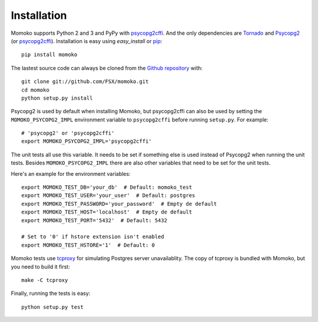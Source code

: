 .. _installation:

Installation
============

Momoko supports Python 2 and 3 and PyPy with psycopg2cffi_.
And the only dependencies are Tornado_ and Psycopg2_ (or psycopg2cffi_).
Installation is easy using *easy_install* or pip_::

    pip install momoko

The lastest source code can always be cloned from the `Github repository`_ with::

    git clone git://github.com/FSX/momoko.git
    cd momoko
    python setup.py install

Psycopg2 is used by default when installing Momoko, but psycopg2cffi
can also be used by setting the ``MOMOKO_PSYCOPG2_IMPL`` environment variable to
``psycopg2cffi`` before running ``setup.py``. For example::

    # 'psycopg2' or 'psycopg2cffi'
    export MOMOKO_PSYCOPG2_IMPL='psycopg2cffi'

The unit tests all use this variable. It needs to be set if something else is used
instead of Psycopg2 when running the unit tests. Besides ``MOMOKO_PSYCOPG2_IMPL``
there are also other variables that need to be set for the unit tests.

Here's an example for the environment variables::

    export MOMOKO_TEST_DB='your_db'  # Default: momoko_test
    export MOMOKO_TEST_USER='your_user'  # Default: postgres
    export MOMOKO_TEST_PASSWORD='your_password'  # Empty de default
    export MOMOKO_TEST_HOST='localhost'  # Empty de default
    export MOMOKO_TEST_PORT='5432'  # Default: 5432

    # Set to '0' if hstore extension isn't enabled
    export MOMOKO_TEST_HSTORE='1'  # Default: 0

Momoko tests use tcproxy_ for simulating Postgres server unavailablity. The copy
of tcproxy is bundled with Momoko, but you need to build it first::

    make -C tcproxy

Finally, running the tests is easy::

   python setup.py test


.. _tcproxy: https://github.com/dccmx/tcproxy
.. _psycopg2cffi: http://pypi.python.org/pypi/psycopg2cffi
.. _Tornado: http://www.tornadoweb.org/
.. _Psycopg2: http://initd.org/psycopg/
.. _pip: http://www.pip-installer.org/
.. _Github repository: https://github.com/FSX/momoko
